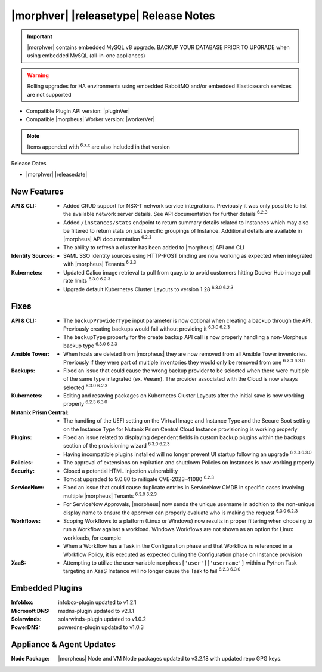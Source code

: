 .. _Release Notes:

**************************************
|morphver| |releasetype| Release Notes
**************************************

.. IMPORTANT:: |morphver| contains embedded MySQL v8 upgrade. BACKUP YOUR DATABASE PRIOR TO UPGRADE when using embedded MySQL (all-in-one appliances)
.. WARNING:: Rolling upgrades for HA environments using embedded RabbitMQ and/or embedded Elasticsearch services are not supported

- Compatible Plugin API version: |pluginVer|
- Compatible |morpheus| Worker version: |workerVer|

.. NOTE:: Items appended with :superscript:`6.x.x` are also included in that version

Release Dates

- |morphver| |releasedate|

New Features
============

:API & CLI: - Added CRUD support for NSX-T network service integrations. Previously it was only possible to list the available network server details. See API documentation for further details :superscript:`6.2.3`
             - Added ``/instances/stats`` endpoint to return summary details related to Instances which may also be filtered to return stats on just specific groupings of Instance. Additional details are available in |morpheus| API documentation :superscript:`6.2.3`
             - The ability to refresh a cluster has been added to |morpheus| API and CLI
:Identity Sources: - SAML SSO identity sources using HTTP-POST binding are now working as expected when integrated with |morpheus| Tenants :superscript:`6.2.3`
:Kubernetes: - Updated Calico image retrieval to pull from quay.io to avoid customers hitting Docker Hub image pull rate limits :superscript:`6.3.0 6.2.3`
              - Upgrade default Kubernetes Cluster Layouts to version 1.28 :superscript:`6.3.0 6.2.3`


Fixes
=====

:API & CLI: - The ``backupProviderType`` input parameter is now optional when creating a backup through the API. Previously creating backups would fail without providing it :superscript:`6.3.0 6.2.3`
             - The ``backupType`` property for the create backup API call is now properly handling a non-Morpheus backup type :superscript:`6.3.0 6.2.3`
:Ansible Tower: - When hosts are deleted from |morpheus| they are now removed from all Ansible Tower inventories. Previously if they were part of multiple inventories they would only be removed from one :superscript:`6.2.3 6.3.0`
:Backups: - Fixed an issue that could cause the wrong backup provider to be selected when there were multiple of the same type integrated (ex. Veeam). The provider associated with the Cloud is now always selected :superscript:`6.3.0 6.2.3`
:Kubernetes: - Editing and resaving packages on Kubernetes Cluster Layouts after the initial save is now working properly :superscript:`6.2.3 6.3.0`
:Nutanix Prism Central: - The handling of the UEFI setting on the Virtual Image and Instance Type and the Secure Boot setting on the Instance Type for Nutanix Prism Central Cloud Instance provisioning is working properly
:Plugins: - Fixed an issue related to displaying dependent fields in custom backup plugins within the backups section of the provisioning wizard :superscript:`6.3.0 6.2.3`
           - Having incompatible plugins installed will no longer prevent UI startup following an upgrade :superscript:`6.2.3 6.3.0`
:Policies: - The approval of extensions on expiration and shutdown Policies on Instances is now working properly
:Security: - Closed a potential HTML injection vulnerability
            - Tomcat upgraded to 9.0.80 to mitigate CVE-2023-41080 :superscript:`6.2.3`
:ServiceNow: - Fixed an issue that could cause duplicate entries in ServiceNow CMDB in specific cases involving multiple |morpheus| Tenants :superscript:`6.3.0 6.2.3`
              - For ServiceNow Approvals, |morpheus| now sends the unique username in addition to the non-unique display name to ensure the approver can properly evaluate who is making the request :superscript:`6.3.0 6.2.3`
:Workflows: - Scoping Workflows to a platform (Linux or Windows) now results in proper filtering when choosing to run a Workflow against a workload. Windows Workflows are not shown as an option for Linux workloads, for example
             - When a Workflow has a Task in the Configuration phase and that Workflow is referenced in a Workflow Policy, it is executed as expected during the Configuration phase on Instance provision
:XaaS: - Attempting to utilize the user variable ``morpheus['user']['username']`` within a Python Task targeting an XaaS Instance will no longer cause the Task to fail :superscript:`6.2.3 6.3.0`

Embedded Plugins
=========================

:Infoblox: infobox-plugin updated to v1.2.1
:Microsoft DNS: msdns-plugin updated to v2.1.1
:Solarwinds: solarwinds-plugin updated to v1.0.2
:PowerDNS: powerdns-plugin updated to v1.0.3

Appliance & Agent Updates
=========================

:Node Package: |morpheus| Node and VM Node packages updated to v3.2.18 with updated repo GPG keys. 

 
